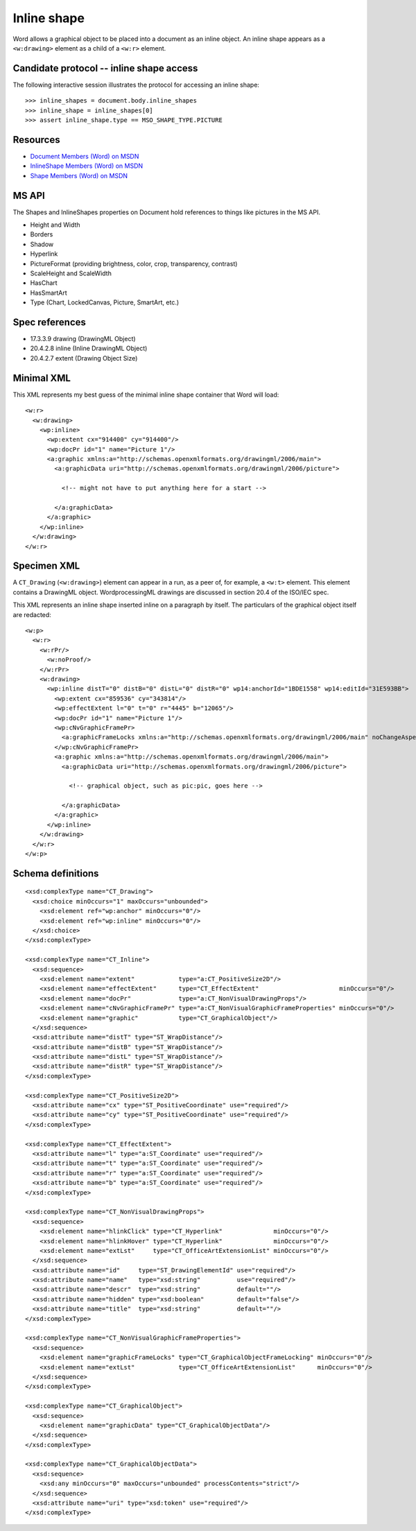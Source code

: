 
Inline shape
============

Word allows a graphical object to be placed into a document as an inline
object. An inline shape appears as a ``<w:drawing>`` element as a child of
a ``<w:r>`` element.


Candidate protocol -- inline shape access
-----------------------------------------

The following interactive session illustrates the protocol for accessing an
inline shape::

    >>> inline_shapes = document.body.inline_shapes
    >>> inline_shape = inline_shapes[0]
    >>> assert inline_shape.type == MSO_SHAPE_TYPE.PICTURE


Resources
---------

* `Document Members (Word) on MSDN`_
* `InlineShape Members (Word) on MSDN`_
* `Shape Members (Word) on MSDN`_

.. _Document Members (Word) on MSDN:
   http://msdn.microsoft.com/en-us/library/office/ff840898.aspx

.. _InlineShape Members (Word) on MSDN:
   http://msdn.microsoft.com/en-us/library/office/ff840794.aspx

.. _Shape Members (Word) on MSDN:
   http://msdn.microsoft.com/en-us/library/office/ff195191.aspx


MS API
------

The Shapes and InlineShapes properties on Document hold references to things
like pictures in the MS API.

* Height and Width
* Borders
* Shadow
* Hyperlink
* PictureFormat (providing brightness, color, crop, transparency, contrast)
* ScaleHeight and ScaleWidth
* HasChart
* HasSmartArt
* Type (Chart, LockedCanvas, Picture, SmartArt, etc.)


Spec references
---------------

* 17.3.3.9 drawing (DrawingML Object)
* 20.4.2.8 inline (Inline DrawingML Object)
* 20.4.2.7 extent (Drawing Object Size)


Minimal XML
-----------

.. highlight:: xml

This XML represents my best guess of the minimal inline shape container that
Word will load::

    <w:r>
      <w:drawing>
        <wp:inline>
          <wp:extent cx="914400" cy="914400"/>
          <wp:docPr id="1" name="Picture 1"/>
          <a:graphic xmlns:a="http://schemas.openxmlformats.org/drawingml/2006/main">
            <a:graphicData uri="http://schemas.openxmlformats.org/drawingml/2006/picture">

              <!-- might not have to put anything here for a start -->

            </a:graphicData>
          </a:graphic>
        </wp:inline>
      </w:drawing>
    </w:r>


Specimen XML
------------

.. highlight:: xml

A ``CT_Drawing`` (``<w:drawing>``) element can appear in a run, as a peer of,
for example, a ``<w:t>`` element. This element contains a DrawingML object.
WordprocessingML drawings are discussed in section 20.4 of the ISO/IEC spec.

This XML represents an inline shape inserted inline on a paragraph by itself.
The particulars of the graphical object itself are redacted::

    <w:p>
      <w:r>
        <w:rPr/>
          <w:noProof/>
        </w:rPr>
        <w:drawing>
          <wp:inline distT="0" distB="0" distL="0" distR="0" wp14:anchorId="1BDE1558" wp14:editId="31E593BB">
            <wp:extent cx="859536" cy="343814"/>
            <wp:effectExtent l="0" t="0" r="4445" b="12065"/>
            <wp:docPr id="1" name="Picture 1"/>
            <wp:cNvGraphicFramePr>
              <a:graphicFrameLocks xmlns:a="http://schemas.openxmlformats.org/drawingml/2006/main" noChangeAspect="1"/>
            </wp:cNvGraphicFramePr>
            <a:graphic xmlns:a="http://schemas.openxmlformats.org/drawingml/2006/main">
              <a:graphicData uri="http://schemas.openxmlformats.org/drawingml/2006/picture">

                <!-- graphical object, such as pic:pic, goes here -->

              </a:graphicData>
            </a:graphic>
          </wp:inline>
        </w:drawing>
      </w:r>
    </w:p>


Schema definitions
------------------

.. highlight:: xml

::

  <xsd:complexType name="CT_Drawing">
    <xsd:choice minOccurs="1" maxOccurs="unbounded">
      <xsd:element ref="wp:anchor" minOccurs="0"/>
      <xsd:element ref="wp:inline" minOccurs="0"/>
    </xsd:choice>
  </xsd:complexType>

  <xsd:complexType name="CT_Inline">
    <xsd:sequence>
      <xsd:element name="extent"            type="a:CT_PositiveSize2D"/>
      <xsd:element name="effectExtent"      type="CT_EffectExtent"                      minOccurs="0"/>
      <xsd:element name="docPr"             type="a:CT_NonVisualDrawingProps"/>
      <xsd:element name="cNvGraphicFramePr" type="a:CT_NonVisualGraphicFrameProperties" minOccurs="0"/>
      <xsd:element name="graphic"           type="CT_GraphicalObject"/>
    </xsd:sequence>
    <xsd:attribute name="distT" type="ST_WrapDistance"/>
    <xsd:attribute name="distB" type="ST_WrapDistance"/>
    <xsd:attribute name="distL" type="ST_WrapDistance"/>
    <xsd:attribute name="distR" type="ST_WrapDistance"/>
  </xsd:complexType>

  <xsd:complexType name="CT_PositiveSize2D">
    <xsd:attribute name="cx" type="ST_PositiveCoordinate" use="required"/>
    <xsd:attribute name="cy" type="ST_PositiveCoordinate" use="required"/>
  </xsd:complexType>

  <xsd:complexType name="CT_EffectExtent">
    <xsd:attribute name="l" type="a:ST_Coordinate" use="required"/>
    <xsd:attribute name="t" type="a:ST_Coordinate" use="required"/>
    <xsd:attribute name="r" type="a:ST_Coordinate" use="required"/>
    <xsd:attribute name="b" type="a:ST_Coordinate" use="required"/>
  </xsd:complexType>

  <xsd:complexType name="CT_NonVisualDrawingProps">
    <xsd:sequence>
      <xsd:element name="hlinkClick" type="CT_Hyperlink"              minOccurs="0"/>
      <xsd:element name="hlinkHover" type="CT_Hyperlink"              minOccurs="0"/>
      <xsd:element name="extLst"     type="CT_OfficeArtExtensionList" minOccurs="0"/>
    </xsd:sequence>
    <xsd:attribute name="id"     type="ST_DrawingElementId" use="required"/>
    <xsd:attribute name="name"   type="xsd:string"          use="required"/>
    <xsd:attribute name="descr"  type="xsd:string"          default=""/>
    <xsd:attribute name="hidden" type="xsd:boolean"         default="false"/>
    <xsd:attribute name="title"  type="xsd:string"          default=""/>
  </xsd:complexType>

  <xsd:complexType name="CT_NonVisualGraphicFrameProperties">
    <xsd:sequence>
      <xsd:element name="graphicFrameLocks" type="CT_GraphicalObjectFrameLocking" minOccurs="0"/>
      <xsd:element name="extLst"            type="CT_OfficeArtExtensionList"      minOccurs="0"/>
    </xsd:sequence>
  </xsd:complexType>

  <xsd:complexType name="CT_GraphicalObject">
    <xsd:sequence>
      <xsd:element name="graphicData" type="CT_GraphicalObjectData"/>
    </xsd:sequence>
  </xsd:complexType>

  <xsd:complexType name="CT_GraphicalObjectData">
    <xsd:sequence>
      <xsd:any minOccurs="0" maxOccurs="unbounded" processContents="strict"/>
    </xsd:sequence>
    <xsd:attribute name="uri" type="xsd:token" use="required"/>
  </xsd:complexType>
